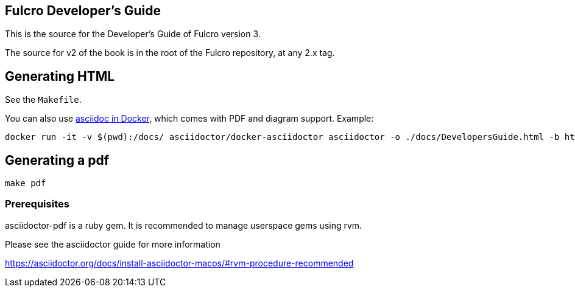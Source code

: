 == Fulcro Developer's Guide

This is the source for the Developer's Guide of Fulcro version 3.

The source for v2 of the book is in the root of the Fulcro repository, at any 2.x tag.

== Generating HTML

See the `Makefile`.

You can also use https://github.com/asciidoctor/docker-asciidoctor[asciidoc in Docker], which comes with PDF and diagram support. Example:

    docker run -it -v $(pwd):/docs/ asciidoctor/docker-asciidoctor asciidoctor -o ./docs/DevelopersGuide.html -b html5 -r asciidoctor-diagram DevelopersGuide.adoc


== Generating a pdf

```bash
make pdf
```

=== Prerequisites

asciidoctor-pdf is a ruby gem. It is recommended to manage userspace gems using
rvm.


Please see the asciidoctor guide for more information

https://asciidoctor.org/docs/install-asciidoctor-macos/#rvm-procedure-recommended
